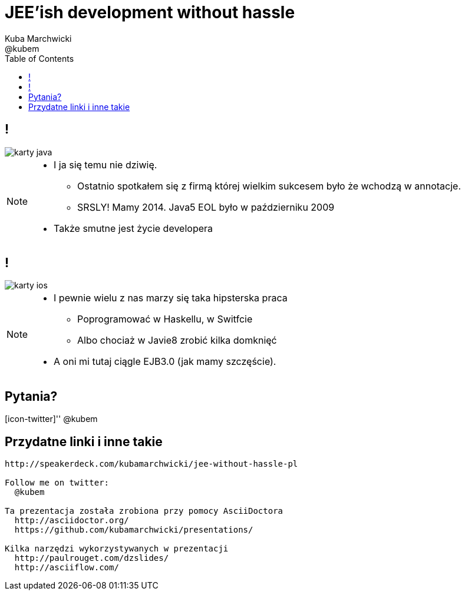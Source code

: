 = JEE'ish development without hassle
Kuba Marchwicki ; @kubem
:longform:
:sectids!:
:imagesdir: images
:source-highlighter: highlightjs
:language: no-highlight
:dzslides-style: stormy-jm
:dzslides-transition: fade
:dzslides-fonts: family=Lato:400,700,400italic,700italic&subset=latin,latin-ext&family=Cedarville+Cursive
:dzslides-highlight: monokai
:experimental:
:toc2:
:sectanchors:
:idprefix:
:idseparator: -
:icons: font

== !
image::karty-java.png[caption="Archetyp programisty Java", role="frame"]

[NOTE]
[role="speaker"]
====
* I ja się temu nie dziwię.
** Ostatnio spotkałem się z firmą której wielkim sukcesem było że wchodzą w annotacje.
** SRSLY! Mamy 2014. Java5 EOL było w październiku 2009
* Także smutne jest życie developera
====

== !
image::karty-ios.png[caption="Archetyp programisty Java", role="frame-right"]

[NOTE]
[role="speaker"]
====
* I pewnie wielu z nas marzy się taka hipsterska praca
** Poprogramować w Haskellu, w Switfcie
** Albo chociaż w Javie8 zrobić kilka domknięć
* A oni mi tutaj ciągle EJB3.0 (jak mamy szczęście).
====

[.topic.ending, hrole="name"]
== Pytania? 
[.footer]
[icon-twitter]'{zwsp}' @kubem


[.topic]
== Przydatne linki i inne takie

[.middle]
----
http://speakerdeck.com/kubamarchwicki/jee-without-hassle-pl

Follow me on twitter:
  @kubem

Ta prezentacja została zrobiona przy pomocy AsciiDoctora
  http://asciidoctor.org/
  https://github.com/kubamarchwicki/presentations/

Kilka narzędzi wykorzystywanych w prezentacji  
  http://paulrouget.com/dzslides/
  http://asciiflow.com/
----

